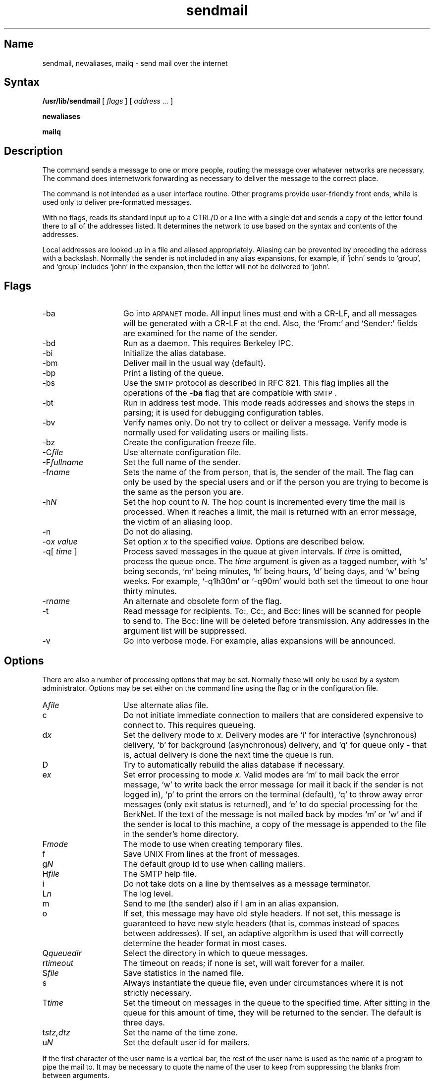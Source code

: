 .TH sendmail 8
.SH Name
sendmail, newaliases, mailq \- send mail over the internet
.SH Syntax
.B /usr/lib/sendmail
[
.I flags
] [
.I address ...
]
.PP
.B newaliases
.PP
.B mailq
.SH Description
.NXR "sendmail program"
The 
.PN sendmail
command sends a message to one or more people,
routing the message over whatever networks
are necessary.  The
.PN sendmail
command does internetwork forwarding as necessary
to deliver the message to the correct place.
.PP
The 
.PN sendmail
command is not intended as a user interface routine.  Other 
programs provide user-friendly front ends, while
.PN sendmail
is used only to deliver pre-formatted messages.
.PP
With no flags,
.PN sendmail
reads its standard input
up to a CTRL/D
or a line with a single dot
and sends a copy of the letter found there
to all of the addresses listed.
It determines the network to use
based on the syntax and contents of the addresses.
.PP
Local addresses are looked up in a file
and aliased appropriately.
Aliasing can be prevented by preceding the address
with a backslash.
Normally the sender is not included in any alias
expansions, for example,
if `john' sends to `group',
and `group' includes `john' in the expansion,
then the letter will not be delivered to `john'.
.SH Flags
.IP \-ba 15
Go into \s-1ARPANET\s0 mode.
All input lines must end with a CR-LF,
and all messages will be generated with a CR-LF at the end.
Also,
the `From:' and `Sender:'
fields are examined for the name of the sender.
.IP \-bd
Run as a daemon.  This requires Berkeley IPC.
.IP \-bi
Initialize the alias database.
.IP \-bm
Deliver mail in the usual way (default).
.IP \-bp
Print a listing of the queue.
.IP \-bs
Use the \s-2SMTP\s0 protocol as described in RFC 821.
This flag implies all the operations of the
.B \-ba
flag that are compatible with \s-2SMTP\s0.
.IP \-bt
Run in address test mode.
This mode reads addresses and shows the steps in parsing;
it is used for debugging configuration tables.
.IP \-bv
Verify names only.  Do not try to collect or deliver a message.
Verify mode is normally used for validating
users or mailing lists.
.IP \-bz
Create the configuration freeze file.
.IP \-C\fIfile\fR
Use alternate configuration file.
.\" .IP \-d\fIX\fR
.\" Set debugging value to
.\" \fIX\fR.
.IP \-F\fIfullname\fR
Set the full name of the sender.
.IP \-f\fIname\fR
Sets the name of the from person, that is, the sender of the mail.
The 
.PN \-f
flag can only be used
by the special users
.PN root ,
.PN daemon ,
and
.PN network ,
or if the person you are trying to become
is the same as the person you are.
.IP \-h\fIN\fR
Set the hop count to
.I N.
The hop count is incremented every time the mail is
processed.
When it reaches a limit,
the mail is returned with an error message,
the victim of an aliasing loop.
.IP \-n
Do not do aliasing.
.IP "\-o\fIx value\fR"
Set option
.I x
to the specified
.I value.
Options are described below.
.IP "\-q[ \fItime\fR ]"
Process saved messages in the queue at given intervals.
If
.I time
is omitted, process the queue once.  The
.I time
argument is given as a tagged number,
with `s' being seconds,
`m' being minutes,
`h' being hours,
`d' being days,
and
`w' being weeks.
For example,
`\-q1h30m' or `\-q90m'
would both set the timeout to one hour thirty minutes.
.IP \-r\fIname\fR
An alternate and obsolete form of the
.PN \-f
flag.
.IP \-t
Read message for recipients.
To:, Cc:, and Bcc: lines will be scanned for people to send to.
The Bcc: line will be deleted before transmission.
Any addresses in the argument list will be suppressed.
.IP \-v
Go into verbose mode.
For example, alias expansions will be announced.
.SH Options
There are also a number of processing options that may be set.
Normally these will only be used by a system administrator.
Options may be set either on the command line
using the
.PN \-o
flag
or in the configuration file.
.IP A\fIfile\fR 15
Use alternate alias file.
.IP c
Do not initiate immediate connection to mailers that are considered 
expensive to connect to.  This requires queueing.
.IP d\fIx\fR
Set the delivery mode to
.I x.
Delivery modes are
`i' for interactive (synchronous) delivery,
`b' for background (asynchronous) delivery,
and
`q' for queue only \- that is,
actual delivery is done the next time the queue is run.
.IP D
Try to automatically rebuild the alias database
if necessary.
.IP e\fIx\fR
Set error processing to mode
.I x.
Valid modes are
`m' to mail back the error message,
`w' to write back the error message
(or mail it back if the sender is not logged in),
`p' to print the errors on the terminal
(default),
`q' to throw away error messages
(only exit status is returned),
and `e'
to do special processing for the BerkNet.
If the text of the message is not mailed back
by
modes `m' or `w'
and if the sender is local to this machine,
a copy of the message is appended to the file
.PN dead.letter 
in the sender's home directory.
.IP F\fImode\fR
The mode to use when creating temporary files.
.IP f
Save UNIX \f(CWFrom\fP lines at the front of messages.
.IP g\fIN\fR
The default group id to use when calling mailers.
.IP H\fIfile\fR
The SMTP help file.
.IP i
Do not take dots on a line by themselves
as a message terminator.
.IP L\fIn\fR
The log level.
.IP m
Send to me (the sender) also if I am in an alias expansion.
.IP o
If set, this message may have
old style headers.
If not set,
this message is guaranteed to have new style headers
(that is, commas instead of spaces between addresses).
If set, an adaptive algorithm is used that will correctly
determine the header format in most cases.
.IP Q\fIqueuedir\fR
Select the directory in which to queue messages.
.IP r\fItimeout\fR
The timeout on reads;
if none is set,
.PN sendmail
will wait forever for a mailer.
.IP S\fIfile\fR
Save statistics in the named file.
.IP s
Always instantiate the queue file,
even under circumstances where it is not strictly necessary.
.IP T\fItime\fR
Set the timeout on messages in the queue to the specified time.
After sitting in the queue for this amount of time,
they will be returned to the sender.
The default is three days.
.IP t\fIstz,dtz\fR
Set the name of the time zone.
.IP u\fIN\fR
Set the default user id for mailers.
.PP
If the first character of the user name
is a vertical bar,
the rest of the user name is used as the name of a program
to pipe the mail to.
It may be necessary to quote the name of the user
to keep
.PN sendmail
from suppressing the blanks from between arguments.
.PP
.PN Sendmail
returns an exit status
describing what it did.
The codes are defined in
.RI < sysexits.h >
./".ta 3n +\w'EX_UNAVAILABLE'u+3n
./".de XX
./".ti \n(.iu
./"..
./".in +\w'EX_UNAVAILABLE'u+6n
./".XX
.TP 20
EX_OK	
Successful completion on all addresses.
.TP 20
./".XX
EX_NOUSER	
Username not recognized.
./".XX
.TP 20
EX_UNAVAILABLE	
Catchall meaning necessary resources were not available.
./".XX
.TP 20
EX_SYNTAX	
Syntax error in address.
./".XX
.TP 20
EX_SOFTWARE	
Internal software error, including bad arguments.
./".XX
.TP 20
EX_OSERR	
Temporary operating system error, such as 
.PN cannot fork .
./".XX
.TP 20 	
EX_NOHOST	
Host name not recognized.
./".XX
.TP 20
EX_TEMPFAIL	
Message could not be sent immediately, but was queued.
.PP
If invoked as
.PN newaliases ,
.PN sendmail
will rebuild the alias database.
If invoked as
.PN mailq ,
.PN sendmail
will print the contents of the mail queue.
.SH Restrictions
.PN Sendmail
converts blanks in addresses to dots.
This is incorrect according to the
old ARPANET
mail protocol RFC 733 (NIC 41952),
but is consistent with the
new protocols
(RFC 822).
.SH Files
Except for
.PN /usr/lib/sendmail.cf ,
these pathnames are all specified in
.PN /usr/lib/sendmail.cf .
Thus,
these values are only approximations.
.PP
.TP 20
.PN /etc/aliases	
Raw data for alias names
.TP 20
.PN /etc/aliases.pag
.TP 20
.PN /etc/aliases.dir	
Database of alias names
.TP 20
.PN /var/yp/src/mail.aliases
Raw data for alias names
.TP 20
.PN /var/yp/DOMAINNAME/mail.aliases.pag
Yellow Pages alias database.  DOMAINNAME is the YP
domainname for the local area network.
.TP 20
.PN /var/yp/DOMAINNAME/mail.aliases.dir
Yellow Pages alias database.  DOMAINNAME is the YP
domainname for the local area network.
.TP 20
.PN /var/dss/namedb/src/aliases
Raw data for alias names
.TP 20
.PN /var/dss/namedb/aliases.db
BIND/Hesiod alias database 
.TP 20
.PN /usr/lib/sendmail.cf	
Configuration file
.TP 20
.PN /usr/lib/sendmail.fc	
Frozen configuration
.TP 20
.PN /usr/lib/sendmail.hf	
Help file
.TP 20
.PN /usr/lib/sendmail.st	
Collected statistics
.TP 20
.PN /usr/bin/uux	
To deliver 
.PN uucp 
mail
.TP 20
.PN /usr/lib/mailers/arpa	
To deliver ARPANET mail
.TP 20
.PN /usr/spool/mqueue/*	
Temp files
.SH See Also
biff(1),
binmail(1),
mail(1),
rmail(1),
aliases(5),
mailaddr(7)
.br
DARPA Internet Request For Comments:
RFC 819, RFC 821, RFC 822
.br
\fISendmail \- An Internetwork Mail Router\fP
